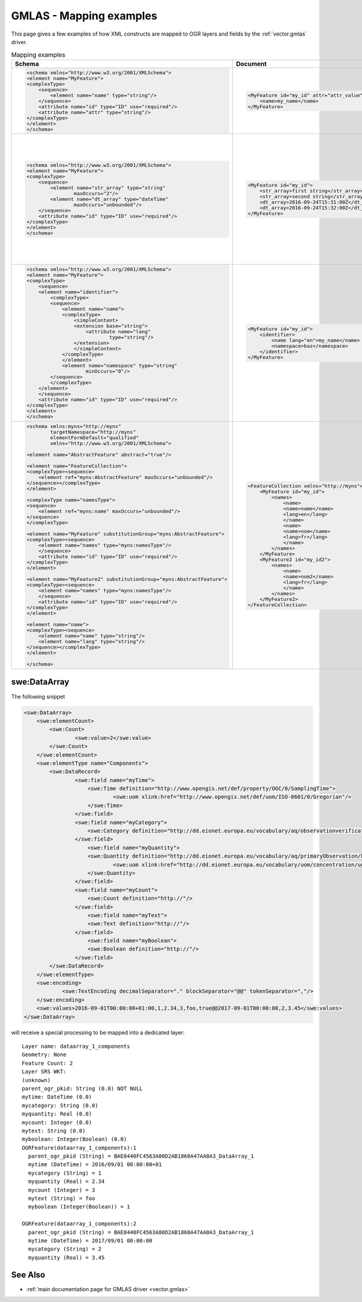 .. _gmlas_mapping_examples:

GMLAS - Mapping examples
========================

This page gives a few examples of how XML constructs are mapped to OGR
layers and fields by the :ref:`vector.gmlas` driver.


.. list-table:: Mapping examples
   :header-rows: 1

   * - Schema
     - Document
     - OGR layers
     - Comments
   * - .. code-block:: xml

            <schema xmlns="http://www.w3.org/2001/XMLSchema">
            <element name="MyFeature">
            <complexType>
                <sequence>
                    <element name="name" type="string"/>
                </sequence>
                <attribute name="id" type="ID" use="required"/>
                <attribute name="attr" type="string"/>
            </complexType>
            </element>
            </schema>
     - .. code-block:: xml

            <MyFeature id="my_id" attr="attr_value">
                <name>my_name</name>
            </MyFeature>

     - ::

            Layer name: MyFeature
            Geometry: None
            id: String (0.0) NOT NULL
            attr: String (0.0)
            name: String (0.0) NOT NULL
            OGRFeature(MyFeature):1
                id (String) = my_id
                attr (String) = attr_value
                name (String) = my_name
     - Element with attributes and sub-elements of simple type and maximum cardinality of 1.
   * - .. code-block:: xml

            <schema xmlns="http://www.w3.org/2001/XMLSchema">
            <element name="MyFeature">
            <complexType>
                <sequence>
                    <element name="str_array" type="string"
                            maxOccurs="2"/>
                    <element name="dt_array" type="dateTime"
                            maxOccurs="unbounded"/>
                </sequence>
                <attribute name="id" type="ID" use="required"/>
            </complexType>
            </element>
            </schema>

     - .. code-block:: xml

            <MyFeature id="my_id">
                <str_array>first string</str_array>
                <str_array>second string</str_array>
                <dt_array>2016-09-24T15:31:00Z</dt_array>
                <dt_array>2016-09-24T15:32:00Z</dt_array>
            </MyFeature>

     - ::

            Layer name: MyFeature
            Geometry: None
            id: String (0.0) NOT NULL
            str_array: StringList (0.0) NOT NULL
            OGRFeature(MyFeature):1
                id (String) = my_id
                str_array (StringList) = 
                    (2:first string,second string)

            Layer name: MyFeature_dt_array
            Geometry: None
            ogr_pkid: String (0.0) NOT NULL
            parent_id: String (0.0) NOT NULL
            value: DateTime (0.0)
            OGRFeature(MyFeature_dt_array):1
                ogr_pkid (String) = my_id_dt_array_1
                parent_id (String) = my_id
                value (DateTime) = 2016/09/24 15:31:00+00

            OGRFeature(MyFeature_dt_array):2
                ogr_pkid (String) = my_id_dt_array_2
                parent_id (String) = my_id
                value (DateTime) = 2016/09/24 15:32:00+00
     - Example with array and child layer
   * - .. code-block:: xml

            <schema xmlns="http://www.w3.org/2001/XMLSchema">
            <element name="MyFeature">
            <complexType>
                <sequence>
                <element name="identifier">
                    <complexType>
                    <sequence>
                        <element name="name">
                        <complexType>
                            <simpleContent>
                            <extension base="string">
                                <attribute name="lang"
                                        type="string"/>
                            </extension>
                            </simpleContent>
                        </complexType>
                        </element>
                        <element name="namespace" type="string"
                                minOccurs="0"/>
                    </sequence>
                    </complexType>
                </element>
                </sequence>
                <attribute name="id" type="ID" use="required"/>
            </complexType>
            </element>
            </schema>

     - .. code-block:: xml

            <MyFeature id="my_id">
                <identifier>
                    <name lang="en">my_name</name>
                    <namespace>baz</namespace>
                </identifier>
            </MyFeature>

     - ::

            Layer name: MyFeature
            Geometry: None
            id: String (0.0) NOT NULL
            identifier_name_lang: String (0.0)
            identifier_name: String (0.0)
            identifier_namespace: String (0.0)
            OGRFeature(MyFeature):1
                id (String) = my_id
                identifier_name_lang (String) = en
                identifier_name (String) = my_name
                identifier_namespace (String) = baz

     - Example of nested element, that can be folded into main layer. Use of an
       attribute on a sub-element.
   * - .. code-block:: xml

            <schema xmlns:myns="http://myns"
                    targetNamespace="http://myns"
                    elementFormDefault="qualified"
                    xmlns="http://www.w3.org/2001/XMLSchema">

            <element name="AbstractFeature" abstract="true"/>

            <element name="FeatureCollection">
            <complexType><sequence>
                <element ref="myns:AbstractFeature" maxOccurs="unbounded"/>
            </sequence></complexType>
            </element>

            <complexType name="namesType">
            <sequence>
                <element ref="myns:name" maxOccurs="unbounded"/>
            </sequence>
            </complexType>

            <element name="MyFeature" substitutionGroup="myns:AbstractFeature">
            <complexType><sequence>
                <element name="names" type="myns:namesType"/>
                </sequence>
                <attribute name="id" type="ID" use="required"/>
            </complexType>
            </element>

            <element name="MyFeature2" substitutionGroup="myns:AbstractFeature">
            <complexType><sequence>
                <element name="names" type="myns:namesType"/>
                </sequence>
                <attribute name="id" type="ID" use="required"/>
            </complexType>
            </element>

            <element name="name">
            <complexType><sequence>
                <element name="name" type="string"/>
                <element name="lang" type="string"/>
            </sequence></complexType>
            </element>

            </schema>

     - .. code-block:: xml

            <FeatureCollection xmlns="http://myns">
                <MyFeature id="my_id">
                    <names>
                        <name>
                        <name>name</name>
                        <lang>en</lang>
                        </name>
                        <name>
                        <name>nom</name>
                        <lang>fr</lang>
                        </name>
                    </names>
                </MyFeature>
                <MyFeature2 id="my_id2">
                    <names>
                        <name>
                        <name>nom2</name>
                        <lang>fr</lang>
                        </name>
                    </names>
                </MyFeature2>
            </FeatureCollection>

     - ::

            Layer name: name
            OGRFeature(name):1
                ogr_pkid (String) = _name_1
                name (String) = name
                lang (String) = en

            OGRFeature(name):2
                ogr_pkid (String) = _name_2
                name (String) = nom
                lang (String) = fr

            OGRFeature(name):3
                ogr_pkid (String) = _name_3
                name (String) = nom2
                lang (String) = fr

            Layer name: MyFeature
            OGRFeature(MyFeature):1
                id (String) = my_id

            Layer name: MyFeature2
            OGRFeature(MyFeature2):1
                id (String) = my_id2

            Layer name: MyFeature_names_name_name
            OGRFeature(MyFeature_names_name_name):1
                occurrence (Integer) = 1
                parent_pkid (String) = my_id
                child_pkid (String) = _name_1

            OGRFeature(MyFeature_names_name_name):2
                occurrence (Integer) = 2
                parent_pkid (String) = my_id
                child_pkid (String) = _name_2

            Layer name: MyFeature2_names_name_name
            OGRFeature(MyFeature2_names_name_name):1
                occurrence (Integer) = 1
                parent_pkid (String) = my_id2
                child_pkid (String) = _name_3

     - Example of of a common element "name" referenced by 2 layers "MyFeature"
       and "MyFeature1". The links are established through the junction layers
       "MyFeature_names_name_name" and "MyFeature2_names_name_name". 

swe:DataArray
-------------

The following snippet

.. code-block:: xml

       <swe:DataArray>
           <swe:elementCount>
               <swe:Count>
                       <swe:value>2</swe:value>
               </swe:Count>
           </swe:elementCount>
           <swe:elementType name="Components">
               <swe:DataRecord>
                       <swe:field name="myTime">
                           <swe:Time definition="http://www.opengis.net/def/property/OGC/0/SamplingTime">
                                   <swe:uom xlink:href="http://www.opengis.net/def/uom/ISO-8601/0/Gregorian"/>
                           </swe:Time>
                       </swe:field>
                       <swe:field name="myCategory">
                           <swe:Category definition="http://dd.eionet.europa.eu/vocabulary/aq/observationverification"/>
                       </swe:field>
                           <swe:field name="myQuantity">
                           <swe:Quantity definition="http://dd.eionet.europa.eu/vocabulary/aq/primaryObservation/hour">
                                   <swe:uom xlink:href="http://dd.eionet.europa.eu/vocabulary/uom/concentration/ug.m-3"/>
                           </swe:Quantity>
                       </swe:field>
                       <swe:field name="myCount">
                           <swe:Count definition="http://"/>
                       </swe:field>
                           <swe:field name="myText">
                           <swe:Text definition="http://"/>
                       </swe:field>
                           <swe:field name="myBoolean">
                           <swe:Boolean definition="http://"/>
                       </swe:field>
               </swe:DataRecord>
           </swe:elementType>
           <swe:encoding>
                   <swe:TextEncoding decimalSeparator="." blockSeparator="@@" tokenSeparator=","/>
           </swe:encoding>
           <swe:values>2016-09-01T00:00:00+01:00,1,2.34,3,foo,true@@2017-09-01T00:00:00,2,3.45</swe:values>
       </swe:DataArray>

will receive a special processing to be mapped into a dedicated layer:

::


   Layer name: dataarray_1_components
   Geometry: None
   Feature Count: 2
   Layer SRS WKT:
   (unknown)
   parent_ogr_pkid: String (0.0) NOT NULL
   mytime: DateTime (0.0)
   mycategory: String (0.0)
   myquantity: Real (0.0)
   mycount: Integer (0.0)
   mytext: String (0.0)
   myboolean: Integer(Boolean) (0.0)
   OGRFeature(dataarray_1_components):1
     parent_ogr_pkid (String) = BAE8440FC4563A80D2AB1860A47AA0A3_DataArray_1
     mytime (DateTime) = 2016/09/01 00:00:00+01
     mycategory (String) = 1
     myquantity (Real) = 2.34
     mycount (Integer) = 3
     mytext (String) = foo
     myboolean (Integer(Boolean)) = 1

   OGRFeature(dataarray_1_components):2
     parent_ogr_pkid (String) = BAE8440FC4563A80D2AB1860A47AA0A3_DataArray_1
     mytime (DateTime) = 2017/09/01 00:00:00
     mycategory (String) = 2
     myquantity (Real) = 3.45


See Also
--------

-  :ref:`main documentation page for GMLAS driver <vector.gmlas>`

